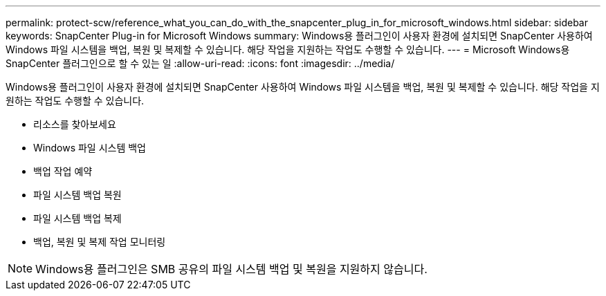 ---
permalink: protect-scw/reference_what_you_can_do_with_the_snapcenter_plug_in_for_microsoft_windows.html 
sidebar: sidebar 
keywords: SnapCenter Plug-in for Microsoft Windows 
summary: Windows용 플러그인이 사용자 환경에 설치되면 SnapCenter 사용하여 Windows 파일 시스템을 백업, 복원 및 복제할 수 있습니다.  해당 작업을 지원하는 작업도 수행할 수 있습니다. 
---
= Microsoft Windows용 SnapCenter 플러그인으로 할 수 있는 일
:allow-uri-read: 
:icons: font
:imagesdir: ../media/


[role="lead"]
Windows용 플러그인이 사용자 환경에 설치되면 SnapCenter 사용하여 Windows 파일 시스템을 백업, 복원 및 복제할 수 있습니다.  해당 작업을 지원하는 작업도 수행할 수 있습니다.

* 리소스를 찾아보세요
* Windows 파일 시스템 백업
* 백업 작업 예약
* 파일 시스템 백업 복원
* 파일 시스템 백업 복제
* 백업, 복원 및 복제 작업 모니터링



NOTE: Windows용 플러그인은 SMB 공유의 파일 시스템 백업 및 복원을 지원하지 않습니다.
